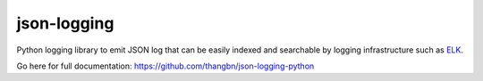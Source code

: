 json-logging
============

Python logging library to emit JSON log that can be easily indexed and
searchable by logging infrastructure such as
`ELK <https://www.elastic.co/webinars/introduction-elk-stack>`_.

Go here for full documentation: https://github.com/thangbn/json-logging-python